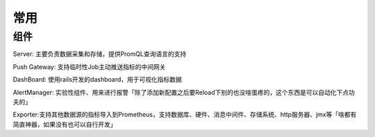 常用
####

组件
====

Server: 主要负责数据采集和存储，提供PromQL查询语言的支持

Push Gateway: 支持临时性Job主动推送指标的中间网关

DashBoard: 使用rails开发的dashboard，用于可视化指标数据

AlertManager: 实验性组件、用来进行报警「除了添加新配置之后要Reload下别的也没啥蛋疼的，这个东西是可以自动化下点功夫的」

Exporter:支持其他数据源的指标导入到Prometheus，支持数据库、硬件、消息中间件、存储系统、http服务器、jmx等「啥都有简直神器，如果没有也可以自行开发」



